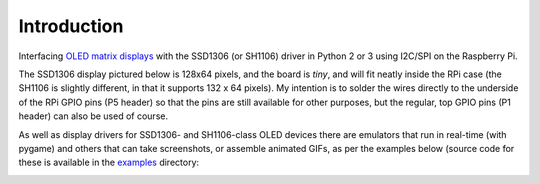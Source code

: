 Introduction
------------
Interfacing `OLED matrix displays <https://github.com/rm-hull/ssd1306/wiki/Usage-&-Benchmarking>`_
with the SSD1306 (or SH1106) driver in Python 2 or 3 using I2C/SPI on the Raspberry Pi.

The SSD1306 display pictured below is 128x64 pixels, and the board is `tiny`, and will fit neatly
inside the RPi case (the SH1106 is slightly different, in that it supports 132 x 64
pixels). My intention is to solder the wires directly to the underside
of the RPi GPIO pins (P5 header) so that the pins are still available for other purposes, but
the regular, top GPIO pins (P1 header) can also be used of course.

.. image:: images/mounted_display.jpg
   :alt: mounted

.. seealso::
   Further technical details for the SSD1306 OLED display can be found in the
   :download:`datasheet <tech-spec/SSD1306.pdf>`.
   See also the datasheet for the :download:`SH1106 chipset <tech-spec/SH1106.pdf>`.
   Benchmarks for tested devices can be found in the
   `wiki <<https://github.com/rm-hull/ssd1306/wiki/Usage-&-Benchmarking>`_.

As well as display drivers for SSD1306- and SH1106-class OLED devices there are
emulators that run in real-time (with pygame) and others that can take screenshots,
or assemble animated GIFs, as per the examples below (source code for these is 
available in the `examples <https://github.com/rm-hull/ssd1306/tree/master/examples>`_ directory:

.. image:: images/clock_anim.gif
   :alt: clock

.. image:: images/invaders_anim.gif
   :alt: invaders


